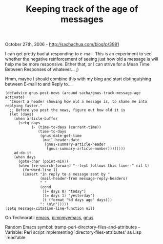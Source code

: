 #+TITLE: Keeping track of the age of messages

October 27th, 2006 -
[[http://sachachua.com/blog/p/3981][http://sachachua.com/blog/p/3981]]

I can get pretty bad at responding to e-mail. This is an experiment to
 see whether the negative reinforcement of seeing just how old a
 message is will help me be more responsive. Either that, or I can
 strive for a Mean Time Between Responses of whatever... ;)

Hmm, maybe I should combine this with my blog and start distinguishing
 between E-mail to and Reply to...

#+BEGIN_EXAMPLE
    (defadvice gnus-post-news (around sacha/gnus-track-message-age activate)
      "Insert a header showing how old a message is, to shame me into replying faster."
      ;; Before you post the news, figure out how old it is
      (let (days)
        (when article-buffer
          (setq days
                (- (time-to-days (current-time))
                   (time-to-days
                    (gnus-date-get-time
                     (mail-header-date
                      (gnus-summary-article-header
                       (gnus-summary-article-number))))))))
        ad-do-it
        (when days
          (goto-char (point-min))
          (when (re-search-forward "--text follows this line--" nil t)
            (forward-line 1)
            (insert "In reply to a message sent by "
                    (mail-header-from message-reply-headers)
                    " "
                    (cond
                     ((= days 0) "today")
                     ((= days 1) "yesterday")
                     (t (format "%d days ago" days)))
                    ": \n\n")))))
    (setq message-citation-line-function nil)
#+END_EXAMPLE

On Technorati: [[http://www.technorati.com/tag/emacs][emacs]],
[[http://www.technorati.com/tag/pimpmyemacs][pimpmyemacs]],
[[http://www.technorati.com/tag/gnus][gnus]]

Random Emacs symbol: tramp-perl-directory-files-and-attributes --
Variable: Perl script implementing `directory-files-attributes' as Lisp
`read'able
